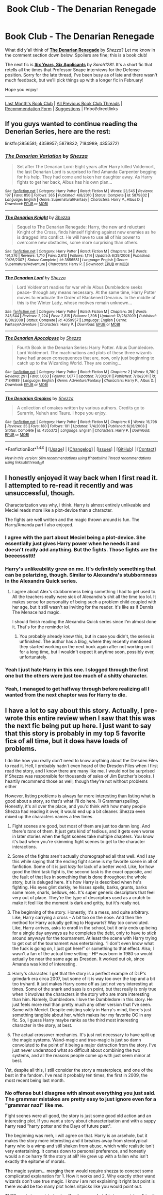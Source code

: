#+TITLE: Book Club - The Denarian Renegade

* Book Club - The Denarian Renegade
:PROPERTIES:
:Score: 43
:DateUnix: 1516298993.0
:DateShort: 2018-Jan-18
:FlairText: Discussion
:END:
What did y'all think of *[[https://www.fanfiction.net/s/3473224/1/][The Denarian Renegade]]* by /Shezza/? Let me know in the comment section down below. Spoilers are fine; this is a book club!

The next fic is *[[https://www.fanfiction.net/s/4772789/1/][Six Years, Six Applicants]]* by /Sarah1281/. It's a short fic that retells all the times that Professor Snape interviews for the Defense position. Sorry for the late thread, I've been busy as of late and there wasn't much feedback, but we'll pick things up with a longer fic in February!

Hope you enjoy!

--------------

[[https://redd.it/7huonp][Last Month's Book Club]] | [[https://www.reddit.com/r/HPfanfiction/wiki/book_club][All Previous Book Club Threads]] | [[https://docs.google.com/forms/d/e/1FAIpQLSdtBhOHJwuY8VeDpnMHzTGhYLeJKbyVhORXXo98359wwn1lnw/viewform][Recommendation Form]] | [[https://www.reddit.com/message/compose?to=Psantium_&subject=/r/HPfanfiction%20Book%20Club][Suggestions]] | ffnbot!directlinks


** If you guys wanted to continue reading the Denerian Series, here are the rest:

linkffn(3856581; 4359957; 5879832; 7184989; 4355372)
:PROPERTIES:
:Score: 1
:DateUnix: 1516299131.0
:DateShort: 2018-Jan-18
:END:

*** [[http://www.fanfiction.net/s/5879832/1/][*/The Denarian Variation/*]] by [[https://www.fanfiction.net/u/524094/Shezza][/Shezza/]]

#+begin_quote
  Set after The Denarian Lord: Eight years after Harry killed Voldemort, the last Denarian Lord is surprised to find Amanda Carpenter begging for his help. They had come and taken her daughter away. As Harry fights to get her back, Albus has his own plan...
#+end_quote

^{/Site/: [[http://www.fanfiction.net/][fanfiction.net]] *|* /Category/: Harry Potter *|* /Rated/: Fiction M *|* /Words/: 23,545 *|* /Reviews/: 197 *|* /Favs/: 850 *|* /Follows/: 365 *|* /Published/: 4/8/2010 *|* /Status/: Complete *|* /id/: 5879832 *|* /Language/: English *|* /Genre/: Supernatural/Fantasy *|* /Characters/: Harry P., Albus D. *|* /Download/: [[http://www.ff2ebook.com/old/ffn-bot/index.php?id=5879832&source=ff&filetype=epub][EPUB]] or [[http://www.ff2ebook.com/old/ffn-bot/index.php?id=5879832&source=ff&filetype=mobi][MOBI]]}

--------------

[[http://www.fanfiction.net/s/3856581/1/][*/The Denarian Knight/*]] by [[https://www.fanfiction.net/u/524094/Shezza][/Shezza/]]

#+begin_quote
  Sequel to The Denarian Renegade: Harry, the new and reluctant Knight of the Cross, finds himself fighting against new enemies as he is dragged into conflict. He will have to use all of his power to overcome new obstacles, some more surprising than others.
#+end_quote

^{/Site/: [[http://www.fanfiction.net/][fanfiction.net]] *|* /Category/: Harry Potter *|* /Rated/: Fiction M *|* /Chapters/: 34 *|* /Words/: 191,276 *|* /Reviews/: 1,710 *|* /Favs/: 2,613 *|* /Follows/: 1,114 *|* /Updated/: 6/29/2008 *|* /Published/: 10/26/2007 *|* /Status/: Complete *|* /id/: 3856581 *|* /Language/: English *|* /Genre/: Supernatural/Adventure *|* /Characters/: Harry P. *|* /Download/: [[http://www.ff2ebook.com/old/ffn-bot/index.php?id=3856581&source=ff&filetype=epub][EPUB]] or [[http://www.ff2ebook.com/old/ffn-bot/index.php?id=3856581&source=ff&filetype=mobi][MOBI]]}

--------------

[[http://www.fanfiction.net/s/4359957/1/][*/The Denarian Lord/*]] by [[https://www.fanfiction.net/u/524094/Shezza][/Shezza/]]

#+begin_quote
  Lord Voldemort readies for war while Albus Dumbledore seeks peace- through any means necessary. At the same time, Harry Potter moves to eradicate the Order of Blackened Denarius. In the middle of this is the Winter Lady, whose motives remain unknown...
#+end_quote

^{/Site/: [[http://www.fanfiction.net/][fanfiction.net]] *|* /Category/: Harry Potter *|* /Rated/: Fiction M *|* /Chapters/: 36 *|* /Words/: 245,544 *|* /Reviews/: 2,224 *|* /Favs/: 2,815 *|* /Follows/: 1,398 *|* /Updated/: 12/28/2009 *|* /Published/: 6/30/2008 *|* /Status/: Complete *|* /id/: 4359957 *|* /Language/: English *|* /Genre/: Fantasy/Adventure *|* /Characters/: Harry P. *|* /Download/: [[http://www.ff2ebook.com/old/ffn-bot/index.php?id=4359957&source=ff&filetype=epub][EPUB]] or [[http://www.ff2ebook.com/old/ffn-bot/index.php?id=4359957&source=ff&filetype=mobi][MOBI]]}

--------------

[[http://www.fanfiction.net/s/7184989/1/][*/The Denarian Apocalpyse/*]] by [[https://www.fanfiction.net/u/524094/Shezza][/Shezza/]]

#+begin_quote
  Fourth Book in the Denarian Series: Harry Potter. Albus Dumbledore. Lord Voldemort. The machinations and plots of these three wizards have had unseen consequences that are, now, only just beginning to catch up to the Wizarding World. They are coming...
#+end_quote

^{/Site/: [[http://www.fanfiction.net/][fanfiction.net]] *|* /Category/: Harry Potter *|* /Rated/: Fiction M *|* /Chapters/: 2 *|* /Words/: 9,780 *|* /Reviews/: 291 *|* /Favs/: 1,063 *|* /Follows/: 1,077 *|* /Updated/: 7/30/2011 *|* /Published/: 7/16/2011 *|* /id/: 7184989 *|* /Language/: English *|* /Genre/: Adventure/Fantasy *|* /Characters/: Harry P., Albus D. *|* /Download/: [[http://www.ff2ebook.com/old/ffn-bot/index.php?id=7184989&source=ff&filetype=epub][EPUB]] or [[http://www.ff2ebook.com/old/ffn-bot/index.php?id=7184989&source=ff&filetype=mobi][MOBI]]}

--------------

[[http://www.fanfiction.net/s/4355372/1/][*/The Denarian Omakes/*]] by [[https://www.fanfiction.net/u/524094/Shezza][/Shezza/]]

#+begin_quote
  A collection of omakes written by various authors. Credits go to Surarrin, Nuhuh and Taure. I hope you enjoy.
#+end_quote

^{/Site/: [[http://www.fanfiction.net/][fanfiction.net]] *|* /Category/: Harry Potter *|* /Rated/: Fiction M *|* /Chapters/: 6 *|* /Words/: 16,798 *|* /Reviews/: 35 *|* /Favs/: 180 *|* /Follows/: 101 *|* /Updated/: 7/4/2008 *|* /Published/: 6/28/2008 *|* /Status/: Complete *|* /id/: 4355372 *|* /Language/: English *|* /Characters/: Harry P. *|* /Download/: [[http://www.ff2ebook.com/old/ffn-bot/index.php?id=4355372&source=ff&filetype=epub][EPUB]] or [[http://www.ff2ebook.com/old/ffn-bot/index.php?id=4355372&source=ff&filetype=mobi][MOBI]]}

--------------

*FanfictionBot*^{1.4.0} *|* [[[https://github.com/tusing/reddit-ffn-bot/wiki/Usage][Usage]]] | [[[https://github.com/tusing/reddit-ffn-bot/wiki/Changelog][Changelog]]] | [[[https://github.com/tusing/reddit-ffn-bot/issues/][Issues]]] | [[[https://github.com/tusing/reddit-ffn-bot/][GitHub]]] | [[[https://www.reddit.com/message/compose?to=tusing][Contact]]]

^{/New in this version: Slim recommendations using/ ffnbot!slim! /Thread recommendations using/ linksub(thread_id)!}
:PROPERTIES:
:Author: FanfictionBot
:Score: 2
:DateUnix: 1516299145.0
:DateShort: 2018-Jan-18
:END:


** I honestly enjoyed it way back when I first read it. I attempted to re-read it recently and was unsuccessful, though.

Characterization was why, I think. Harry is almost entirely unlikeable and Meciel reads more like a plot-device than a character.

The fights are well written and the magic thrown around is fun. The Harry/Amanda part I also enjoyed.
:PROPERTIES:
:Author: T0lias
:Score: 30
:DateUnix: 1516309009.0
:DateShort: 2018-Jan-19
:END:

*** I agree with the part about Meciel being a plot-device. She essentially just gives Harry power when he needs it and doesn't really add anything. But the fights. Those fights are the beeeesssttt!
:PROPERTIES:
:Score: 11
:DateUnix: 1516325132.0
:DateShort: 2018-Jan-19
:END:


*** Harry's unlikeability grew on me. It's definitely something that can be polarizing, though. Similar to Alexandra's stubbornness in the Alexandra Quick series.
:PROPERTIES:
:Author: tusing
:Score: 7
:DateUnix: 1516941001.0
:DateShort: 2018-Jan-26
:END:

**** I agree about Alex's stubbornness being something I had to get used to. All the teachers really were sick of Alexandra's shit all the time too lol. It makes sense for personality of being such a problem child coupled with her age, but it still wasn't as inviting for the reader. It's like as if Dennis The Menace had magic.

I should finish reading the Alexandra Quick series since I'm almost done it. That's for the reminder lol.
:PROPERTIES:
:Author: Kitten_Wizard
:Score: 2
:DateUnix: 1518196452.0
:DateShort: 2018-Feb-09
:END:

***** You probably already knew this, but in case you didn't, the series is unfinished. The author has a blog, where they recently mentioned they started working on the next book again after not working on it for a long time, but I wouldn't expect it anytime soon, possibly ever, unfortunately.
:PROPERTIES:
:Author: prism1234
:Score: 1
:DateUnix: 1519548964.0
:DateShort: 2018-Feb-25
:END:


*** Yeah I just hate Harry in this one. I slogged through the first one but the others were just too much of a shitty character.
:PROPERTIES:
:Author: James_Locke
:Score: 5
:DateUnix: 1516467710.0
:DateShort: 2018-Jan-20
:END:


*** Yeah, I managed to get halfway through before realizing all I wanted from the next chapter was for Harry to die.
:PROPERTIES:
:Score: 3
:DateUnix: 1516340565.0
:DateShort: 2018-Jan-19
:END:


** I have a lot to say about this story. Actually, I pre-wrote this entire review when I saw that this was the next fic being put up here. I just want to say that this story is probably in my top 5 favorite fics of all time, but it does have loads of problems.

I do like how you really don't need to know anything about the Dresden Files to read it. Hell, I probably hadn't even heard of the Dresden Files when I first read the story, and I know there are many like me. I would not be surprised if Shezza was responsible for thousands of sales of Jim Butcher's books. I heartily recommend those as well, though they're not without problems either

However, listing problems is always far more interesting than listing what is good about a story, so that's what I'll do here. 1) Grammar/spelling. Honestly, it's all over the place, and you'd think with how many people Shezza had reading it over, it would end up a bit cleaner. Shezza even mixed up the characters names a few times.

2) Fight scenes are good, but most of them are just too damn long. And there's /tons/ of them. It just gets kind of tedious, and it gets even worse in later stories when the fight scenes take multiple chapters. You know it's bad when you're skimming fight scenes to get to the character interactions.

3) Some of the fights aren't actually choreographed all that well. And I say this while saying that the ending fight scene is my favorite scene in all of fanfiction. Some of it is just /lazy/ for lack of a better word. Like, for how good the third task fight is, the second task is the exact opposite, and the fault of that lies in something that is done throughout the whole story, but is deluged here. It's how Harry is described when he's fighting. His eyes glint darkly, he hisses spells, barks, grunts, barks some more, snarls, bellows, etc. It's super generic descriptors that feel very out of place. They're the type of descriptors used as a crutch to make it feel like the moment is dark and gritty, but it's really not.

4) The beginning of the story. Honestly, it's a mess, and quite arbitrary. Like, Harry carrying a cross - A bit too on the nose. And then the method for Harry actually getting to Hogwarts? Way too convoluted. Like, Harry arrives, asks to enroll in the school, but it only ends up being for a single day anyways as he completes the debt, only to have to stick around anyways for the tournament. At least the scene with Harry trying to get out of the tournament was entertaining. “I don't even know what the fuck is going on, I just got here!” or something to that effect. Also, I wasn't a fan of the actual time setting - HP was born in 1980 so would actually be near the same age as Dresden. It worked out ok, since Amanda was kind of interesting.

5) Harry's character. I get that the story is a perfect example of DLP's grimdark era circa 2007, but some of it is way too over the top and a bit too tryhard. It just makes Harry come off as just not very interesting at times. Some of the snark and sass is on point, but that really is only true when it involves the characters in the story who are more interesting than him. Namely, Dumbledore. I love the Dumbledore in this story. He just feels more real than pretty much any other version that I've seen. Same with Meciel. Despite existing solely in Harry's mind, there's just something tangible about her, which makes her my favorite OC in any fic. So, I guess Harry maybe ranks as the third most interesting character in the story, at best.

6) The actual crossover mechanics. It's just not necessary to have split up the magic systems. Wand-magic and true-magic is just so damn convoluted to the point of it being a major detraction from the story. I've just never understood what so difficult about combining the two systems, and all the reasons people come up with just seem minor at best.

Yet, despite all this, I still consider the story a masterpiece, and one of the best in the fandom. I've read it probably ten times, the first in 2009, the most recent being last month.
:PROPERTIES:
:Author: Lord_Anarchy
:Score: 25
:DateUnix: 1516310300.0
:DateShort: 2018-Jan-19
:END:

*** No offense but i disagree with almost everything you just said. The grammar mistakes are pretty easy to just ignore even for a "grammar nazi" like me.

Fight scenes were all good, the story is just some good old action and an interesting plot. If you want a story about characterisation and with a sappy harry read "harry potter and the Days of future past".

The beginning was meh, i will agree on that. Harry is an arsehole, but it makes the story more interesting and it breakes away from sterotypical harry who is a wimp and still shaken from abuse, which while realistic isn't very entertaining. It comes down to personal preference, and honestly would a nice harry fit the story at all? He grew up with a fallen who isn't exactly the epitome of morals.

The magic system... merging them would require shezza to concoct some complicated explanation for 1. How it works and 2. Why exactly other wand wizards don't use true magic. I know i am not explaining it right but point is there would be too many plot holes nitpicks like you would point out.

TLDR; again i am not trying to offend anyone, but this is my opinion. It is all down to personal preference whether you like this fic or not. In the end, it is fanfiction, enjoy the story instead of trying to hold it up to the standards of professional writers.
:PROPERTIES:
:Author: TheFunnyGuy1911
:Score: 4
:DateUnix: 1516323654.0
:DateShort: 2018-Jan-19
:END:

**** That's fine. I did say it's in my top 5 fics.
:PROPERTIES:
:Author: Lord_Anarchy
:Score: 7
:DateUnix: 1516323784.0
:DateShort: 2018-Jan-19
:END:

***** I know you did and i am just stating my opinion on what you said about the fic. Like i said in the TLDR; it is personal preference
:PROPERTIES:
:Author: TheFunnyGuy1911
:Score: 2
:DateUnix: 1516323896.0
:DateShort: 2018-Jan-19
:END:


**** u/deleted:
#+begin_quote
  Harry is an arsehole, but it makes the story more interesting
#+end_quote

That's strange, usually I'd think a sympathetic protagonist makes for more interesting reading than one I just want to punch.

I mean, /A Confederacy of Dunces/ manages, but that wasn't particularly easy.
:PROPERTIES:
:Score: 6
:DateUnix: 1516417563.0
:DateShort: 2018-Jan-20
:END:

***** Nice harry was interesting at first, but reading 30 stories where harry is super nice makes them dull eventually.
:PROPERTIES:
:Author: TheFunnyGuy1911
:Score: 3
:DateUnix: 1516436794.0
:DateShort: 2018-Jan-20
:END:

****** "Nice" and "sympathetic" are entirely different. If a character is sympathetic, they're easy to sympathize with. You can understand how they'd get into their situation and root for them in some way. It takes effort to write a character who is, for instance, both malevolent and sympathetic, but it's possible. And you can write unsympathetic nice characters.

/The Denarian Renegade/ features a protagonist who is both unsympathetic and a jerk.
:PROPERTIES:
:Score: 12
:DateUnix: 1516466586.0
:DateShort: 2018-Jan-20
:END:

******* Ahh, i thought sympathetic was a synonym for nice (sympathises with others). My bad lol, thank you for correcting me. Yes i agree with you that harry was a jerk, but it was kind of understandable as to why. Jerk harry! Isn't for everyone, but he does become less of a asshole throughout the story.

I don't care about how he acts all that much because he does do nice things occasionally. that gave me the impression that he was unsympathetic and acts like an asshole but is still a (somewhat) nice person. That for me is more interesting than the average harry.
:PROPERTIES:
:Author: TheFunnyGuy1911
:Score: 1
:DateUnix: 1516598121.0
:DateShort: 2018-Jan-22
:END:


***** Ehhh, I disagree. The antihero methodology that Shezza uses is one I prefer and enjoy.
:PROPERTIES:
:Author: d4rkph03n1x
:Score: 2
:DateUnix: 1517200547.0
:DateShort: 2018-Jan-29
:END:


** What can I say? It's a ten-year-old fanfic, for God's sake.

Alright, it's good. The combat scenes are great, the OCs are great (especially Meciel), it has the best Dumbledore I've ever read, there's a very interesting concept of magic, however... /It's not a Dresden Files crossover/. There's very little from the Dresdenverse in this fanfic. For God's sake, Dresden himself appears in, like, two chapters.

Also, Harry should have died about after the Nicodemus fight.
:PROPERTIES:
:Author: SomeoneTrading
:Score: 15
:DateUnix: 1516309157.0
:DateShort: 2018-Jan-19
:END:

*** Shezza specifically mentions in the summary that it is a /slight/ crossover, and it kind of annoys me that you used that as a complaint.
:PROPERTIES:
:Author: Skeletickles
:Score: 12
:DateUnix: 1516405286.0
:DateShort: 2018-Jan-20
:END:


** I gave this one a try four or five times and I think the best comparison I can make is to Prince of Slytherin. I hear from many people that once you get past a certain point it gets good, but I have to get to that point first.

Perhaps I should be more forgiving with this fic, given when it was written, but it has to be said. The writing is just /terrible/. There must be more adjectives shoehorned into the first chapter alone than in some entire works of fiction. And the tryhard is cranked up so high you could build a space elevator out of it.

I keep meaning to try to buy into it on the strength of recommendations, but perhaps some fics from the 2000s just aren't worth the effort.
:PROPERTIES:
:Author: ScottPress
:Score: 12
:DateUnix: 1516518460.0
:DateShort: 2018-Jan-21
:END:


** They were the most amazing fics of harry potter i have ever read. Harry was an arsehole, but he was a sarcastic and funny arsehole. It had a good dumbledore instead of your typical "i am manipulating you, stealing from your vaults and spying on you with ron and/or hermione" or the mass of contradictions that is the "i care about you but manipulate you anyway, for the greater good" stereotype. It had good fight scenes and decent plot from what i remember.
:PROPERTIES:
:Author: TheFunnyGuy1911
:Score: 8
:DateUnix: 1516322363.0
:DateShort: 2018-Jan-19
:END:


** I remember it having some of the best characterization of Dumbledore I've seen in fanfic. Just because of that I liked it.

Rereading it again it sounds like your typical Grey!Independent!Harry fanfic. I remember thinking that Harry was so badass, now he just seems obnoxious.
:PROPERTIES:
:Author: okaycat
:Score: 5
:DateUnix: 1516334214.0
:DateShort: 2018-Jan-19
:END:


** I re-read it several times and I have to say, this fic is absolutely fantastic despite some of its flaws. It has one of the best Dumbledore characterization. Fight scenes are FANTASTIC although some are a little bit overdone. I still remember the feeling when I read the 2 vs 2 battle at the Ministry, boys if it isn't EPIC. Merciel is also one of my favourite part of this story. When she sacrificed herself at the end of the series (was it, I don't remember that exact part), I was honestly extremely sad and unable to read it for days. Finally, the sass on this fic is ON POINT. All things considered, this is a brilliant series and I recommend it to anyone who is looking for one hell of a ride.
:PROPERTIES:
:Author: DarthHarry
:Score: 6
:DateUnix: 1516843582.0
:DateShort: 2018-Jan-25
:END:

*** She didn't really sacrifice herself. Just got out of the coin and in Harry.
:PROPERTIES:
:Author: SomeoneTrading
:Score: 3
:DateUnix: 1517042328.0
:DateShort: 2018-Jan-27
:END:

**** [deleted]
:PROPERTIES:
:Score: 3
:DateUnix: 1518319298.0
:DateShort: 2018-Feb-11
:END:

***** Just don't die!
:PROPERTIES:
:Author: SomeoneTrading
:Score: 1
:DateUnix: 1518465221.0
:DateShort: 2018-Feb-12
:END:


**** Really ? Oh well, time to re-read it again, I guess :D
:PROPERTIES:
:Author: DarthHarry
:Score: 2
:DateUnix: 1517045630.0
:DateShort: 2018-Jan-27
:END:


** I must have liked this a bit, I read a couple of them and bought some Dresden books, but after a while Harry's unrelenting grumpiness just made reading the series hard work. So: read the first book, then read a couple of books from the Dresden Files, then read some Ben Aaronovitch to cheer yourself up.
:PROPERTIES:
:Author: undyau
:Score: 2
:DateUnix: 1516446822.0
:DateShort: 2018-Jan-20
:END:


** I've reread the whole Denarian Series a lot of times, for specifically the Denarian Renegade though? One thing that you Have to understand with a Dresden crossover isn't the differing magic systems or Outside or any of that. The big one is God (Catholic) and all other gods exist (like physically tangible) and things that to a reader of an ordinary story you'd say "Well isn't that convenient?"

In the Dresden verse and D Renegade verse are "Well some upper power, God, Fey, Daemon or otherwise, that is is messing about. I hope the main character can overcome it." you have to be much more aware of the possibility of outside manipulation than just the standard Harry, Voldemort, Dumbledore, and OC baddies.

Maybe it's because I'm a big lover of Jim Butcher's series and I don't mind that. But to a HP fanfiction reader it may come off as odd. But faith is tangible and effects things just like magic does. Both are forces that act on the world about them. And Harry as a character interacts with the mixing of those forces in his day to day life in this story.

As for Harry himself, he comes off as a total arsehole. Because that what he wants to be seen as. Sure pretend to be something long enough and that will change the way you actually feel. But for this story, I'd say Harry's key feature / flaw is his will. Time and time again he has to put his willpower over Angels, Outsiders, Fey, Dracon, and he comes out on top because of his will and his ability to think on his feet (with some help from Meciel when he needs it). Exactly like Harry Dresden himself.

Harry is a huge jerk face, Harry says racist, misogyny purporting, hilarious things, Harry says anything and everything to keep people away.

He lives most of his life alone and because of that, is fulfilled most by conversing with Meciel. And only because of that is he such a ridiculous character. He wants to be loved. And getting her to laugh at his (to her) hilarious antics are what he does through this story.

At a certain point you can see where he realized Meciel loves him for him not because he does such unexpected things. And he mellows out, we'll for him. He's still a right bastard, for his own amusement and Meciel's but less so to get her to love him. I think their relationship is one of my favorite things about this story, even more than the Fallen in the Cannon Dresden series.

Now let me be clear it is not a perfect story. But it is most likely one of my favorite Harry Potters created. Because he is one of the few I can actually see as powerful through his own merits. Sure Meciel gives him hellfire, but really hellfire doesn't actually do anything but strengthen your will artificially giving your magic a perceived boost. The whole story he talks about how easy it is to lose yourself in it. And how people go mad. What's the point in that powerboost if you can't focus it? But he does because his will IS enough.

It's like punching a wall, most people could swing and do a bit of damage. Some people if told to swing as hard as they could, might do some more damage. But if you were being chased by daemons from hell you'd break your own bones to get through that wall. You always had the strength to do so, but sometimes that mental visceral push is needed to actually break the wall.

Hellfire is the same thing but mentally with magic, the real asset to picking up a coin is another consciousness to help you with combat and their ability to heal you while you're fighting. Angels can think much much faster than mortal men.

Last thing to be said is Dumbledore, a lot of people think this is one of the most realistic ones ever written. They are correct. Also the action scenes are pretty damn good.

Give this 3 part Denarian Series a chance if you haven't been able to reread it in awhile. It really is good.
:PROPERTIES:
:Author: LinkRue
:Score: 2
:DateUnix: 1518253886.0
:DateShort: 2018-Feb-10
:END:


** [[http://www.fanfiction.net/s/3473224/1/][*/The Denarian Renegade/*]] by [[https://www.fanfiction.net/u/524094/Shezza][/Shezza/]]

#+begin_quote
  By the age of seven, Harry Potter hated his home, his relatives and his life. However, an ancient demonic artefact has granted him the powers of a Fallen and now he will let nothing stop him in his quest for power. AU: Slight Xover with Dresden Files
#+end_quote

^{/Site/: [[http://www.fanfiction.net/][fanfiction.net]] *|* /Category/: Harry Potter *|* /Rated/: Fiction M *|* /Chapters/: 38 *|* /Words/: 234,997 *|* /Reviews/: 2,019 *|* /Favs/: 4,531 *|* /Follows/: 1,780 *|* /Updated/: 10/25/2007 *|* /Published/: 4/3/2007 *|* /Status/: Complete *|* /id/: 3473224 *|* /Language/: English *|* /Genre/: Supernatural/Adventure *|* /Characters/: Harry P. *|* /Download/: [[http://www.ff2ebook.com/old/ffn-bot/index.php?id=3473224&source=ff&filetype=epub][EPUB]] or [[http://www.ff2ebook.com/old/ffn-bot/index.php?id=3473224&source=ff&filetype=mobi][MOBI]]}

--------------

[[http://www.fanfiction.net/s/4772789/1/][*/Six Years, Six Applicants/*]] by [[https://www.fanfiction.net/u/674180/Sarah1281][/Sarah1281/]]

#+begin_quote
  Chronicling Dumbledore's never-ending and sometimes desperate attempts to fill the Defense Against the Dark Arts position with anyone but Snape and Snape's persistent attempts to land the job anyway.
#+end_quote

^{/Site/: [[http://www.fanfiction.net/][fanfiction.net]] *|* /Category/: Harry Potter *|* /Rated/: Fiction K+ *|* /Chapters/: 6 *|* /Words/: 11,536 *|* /Reviews/: 326 *|* /Favs/: 1,099 *|* /Follows/: 169 *|* /Updated/: 1/19/2009 *|* /Published/: 1/5/2009 *|* /Status/: Complete *|* /id/: 4772789 *|* /Language/: English *|* /Genre/: Humor *|* /Characters/: Severus S., Albus D. *|* /Download/: [[http://www.ff2ebook.com/old/ffn-bot/index.php?id=4772789&source=ff&filetype=epub][EPUB]] or [[http://www.ff2ebook.com/old/ffn-bot/index.php?id=4772789&source=ff&filetype=mobi][MOBI]]}

--------------

*FanfictionBot*^{1.4.0} *|* [[[https://github.com/tusing/reddit-ffn-bot/wiki/Usage][Usage]]] | [[[https://github.com/tusing/reddit-ffn-bot/wiki/Changelog][Changelog]]] | [[[https://github.com/tusing/reddit-ffn-bot/issues/][Issues]]] | [[[https://github.com/tusing/reddit-ffn-bot/][GitHub]]] | [[[https://www.reddit.com/message/compose?to=tusing][Contact]]]

^{/New in this version: Slim recommendations using/ ffnbot!slim! /Thread recommendations using/ linksub(thread_id)!}
:PROPERTIES:
:Author: FanfictionBot
:Score: 1
:DateUnix: 1516299010.0
:DateShort: 2018-Jan-18
:END:


** I have read only the first 4 chapters according to the ffn app.

I don't keep much memories of it, it is nice but not really memorable, I remember that I was afraid of Harry becoming über-super-op, in a wish fullfilment sort of fic.

Other than that, I think it is a nice introduction to the other fandom (Dresden files). I say that as I never paid much more than a passing glance to the title and so am completely lost in the fandom. Despite that, I was not lost in the story, which is always nice.

Technically speaking, I think it is quite nice, having also read is Naruto fix.
:PROPERTIES:
:Author: Lenrivk
:Score: 1
:DateUnix: 1518421813.0
:DateShort: 2018-Feb-12
:END:


** In between when I first read this and now I have since read /The Dresden Files/. Is there anything to be gained in a re-read?
:PROPERTIES:
:Author: Ch1pp
:Score: 1
:DateUnix: 1519595920.0
:DateShort: 2018-Feb-26
:END:
